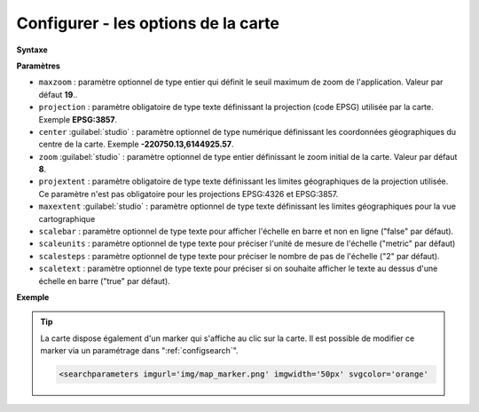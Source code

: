 .. Authors :
.. mviewer team

.. _configmap:

Configurer - les options de la carte
=====================================


**Syntaxe**

.. code-block:: xml
       :linenos:

	<mapoptions
        maxzoom=""
        projection=""
        center=""
        zoom=""
        projextent=""
        maxextent=""
        rotation=""
        scalebar=""
        scaleunits=""
        scalesteps=""/>


**Paramètres**

* ``maxzoom`` : paramètre optionnel de type entier qui définit le seuil maximum de zoom de l'application. Valeur par défaut **19**..
* ``projection`` : paramètre obligatoire de type texte définissant la projection (code EPSG) utilisée par la carte. Exemple **EPSG:3857**.
* ``center`` :guilabel:`studio` : paramètre optionnel de type numérique définissant les coordonnées géographiques du centre de la carte. Exemple **-220750.13,6144925.57**.
* ``zoom`` :guilabel:`studio` : paramètre optionnel de type entier définissant le zoom initial de la carte. Valeur par défaut **8**.
* ``projextent`` : paramètre obligatoire de type texte définissant les limites géographiques de la projection utilisée. Ce paramètre n'est pas obligatoire pour les projections EPSG:4326 et EPSG:3857.
* ``maxextent`` :guilabel:`studio` : paramètre optionnel de type texte définissant les limites géographiques pour la vue cartographique
* ``scalebar`` : paramètre optionnel de type texte pour afficher l'échelle en barre et non en ligne ("false" par défaut).
* ``scaleunits`` : paramètre optionnel de type texte pour préciser l'unité de mesure de l'échelle ("metric" par défaut)
* ``scalesteps`` : paramètre optionnel de type texte pour préciser le nombre de pas de l'échelle ("2" par défaut).
* ``scaletext`` : paramètre optionnel de type texte pour préciser si on souhaite afficher le texte au dessus d'une échelle en barre ("true" par défaut).

**Exemple**

.. code-block:: xml
       :linenos:

	<mapoptions
              scalebar="true"
              scaletext="true"
              scaleunits="metric"
              scalesteps="3"
		maxzoom="18"
		projection="EPSG:3857"
		center="-161129,6140339"
		zoom="9"
		projextent="-20037508.342789244, -20037508.342789244, 20037508.342789244, 20037508.342789244"
              maxextent="-550346.603653, 5975541.123222, -45250.720745, 6262944.349574" />

.. Tip::
   La carte dispose également d'un marker qui s'affiche au clic sur la carte. Il est possible de modifier ce marker via un paramétrage dans ":ref:`configsearch`".

   .. image:: ../_images/dev/config_map/marker.png
       :alt: marker
       :align: center

   .. code-block:: html

    <searchparameters imgurl='img/map_marker.png' imgwidth='50px' svgcolor='orange'





